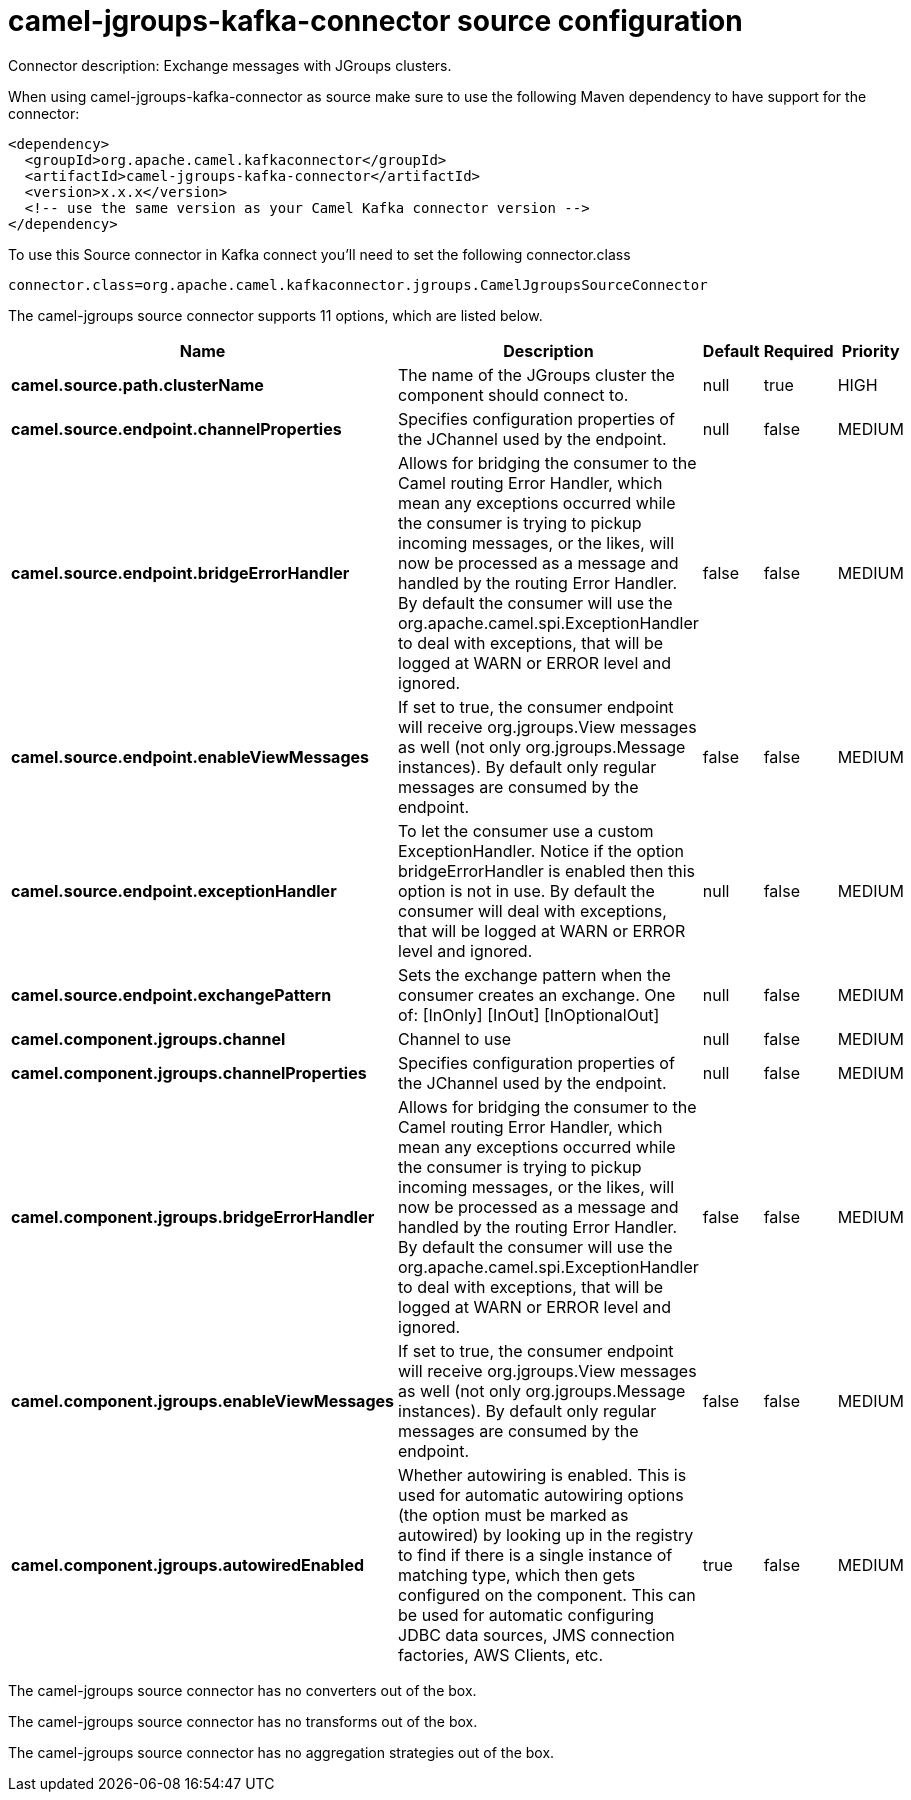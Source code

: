 // kafka-connector options: START
[[camel-jgroups-kafka-connector-source]]
= camel-jgroups-kafka-connector source configuration

Connector description: Exchange messages with JGroups clusters.

When using camel-jgroups-kafka-connector as source make sure to use the following Maven dependency to have support for the connector:

[source,xml]
----
<dependency>
  <groupId>org.apache.camel.kafkaconnector</groupId>
  <artifactId>camel-jgroups-kafka-connector</artifactId>
  <version>x.x.x</version>
  <!-- use the same version as your Camel Kafka connector version -->
</dependency>
----

To use this Source connector in Kafka connect you'll need to set the following connector.class

[source,java]
----
connector.class=org.apache.camel.kafkaconnector.jgroups.CamelJgroupsSourceConnector
----


The camel-jgroups source connector supports 11 options, which are listed below.



[width="100%",cols="2,5,^1,1,1",options="header"]
|===
| Name | Description | Default | Required | Priority
| *camel.source.path.clusterName* | The name of the JGroups cluster the component should connect to. | null | true | HIGH
| *camel.source.endpoint.channelProperties* | Specifies configuration properties of the JChannel used by the endpoint. | null | false | MEDIUM
| *camel.source.endpoint.bridgeErrorHandler* | Allows for bridging the consumer to the Camel routing Error Handler, which mean any exceptions occurred while the consumer is trying to pickup incoming messages, or the likes, will now be processed as a message and handled by the routing Error Handler. By default the consumer will use the org.apache.camel.spi.ExceptionHandler to deal with exceptions, that will be logged at WARN or ERROR level and ignored. | false | false | MEDIUM
| *camel.source.endpoint.enableViewMessages* | If set to true, the consumer endpoint will receive org.jgroups.View messages as well (not only org.jgroups.Message instances). By default only regular messages are consumed by the endpoint. | false | false | MEDIUM
| *camel.source.endpoint.exceptionHandler* | To let the consumer use a custom ExceptionHandler. Notice if the option bridgeErrorHandler is enabled then this option is not in use. By default the consumer will deal with exceptions, that will be logged at WARN or ERROR level and ignored. | null | false | MEDIUM
| *camel.source.endpoint.exchangePattern* | Sets the exchange pattern when the consumer creates an exchange. One of: [InOnly] [InOut] [InOptionalOut] | null | false | MEDIUM
| *camel.component.jgroups.channel* | Channel to use | null | false | MEDIUM
| *camel.component.jgroups.channelProperties* | Specifies configuration properties of the JChannel used by the endpoint. | null | false | MEDIUM
| *camel.component.jgroups.bridgeErrorHandler* | Allows for bridging the consumer to the Camel routing Error Handler, which mean any exceptions occurred while the consumer is trying to pickup incoming messages, or the likes, will now be processed as a message and handled by the routing Error Handler. By default the consumer will use the org.apache.camel.spi.ExceptionHandler to deal with exceptions, that will be logged at WARN or ERROR level and ignored. | false | false | MEDIUM
| *camel.component.jgroups.enableViewMessages* | If set to true, the consumer endpoint will receive org.jgroups.View messages as well (not only org.jgroups.Message instances). By default only regular messages are consumed by the endpoint. | false | false | MEDIUM
| *camel.component.jgroups.autowiredEnabled* | Whether autowiring is enabled. This is used for automatic autowiring options (the option must be marked as autowired) by looking up in the registry to find if there is a single instance of matching type, which then gets configured on the component. This can be used for automatic configuring JDBC data sources, JMS connection factories, AWS Clients, etc. | true | false | MEDIUM
|===



The camel-jgroups source connector has no converters out of the box.





The camel-jgroups source connector has no transforms out of the box.





The camel-jgroups source connector has no aggregation strategies out of the box.




// kafka-connector options: END
